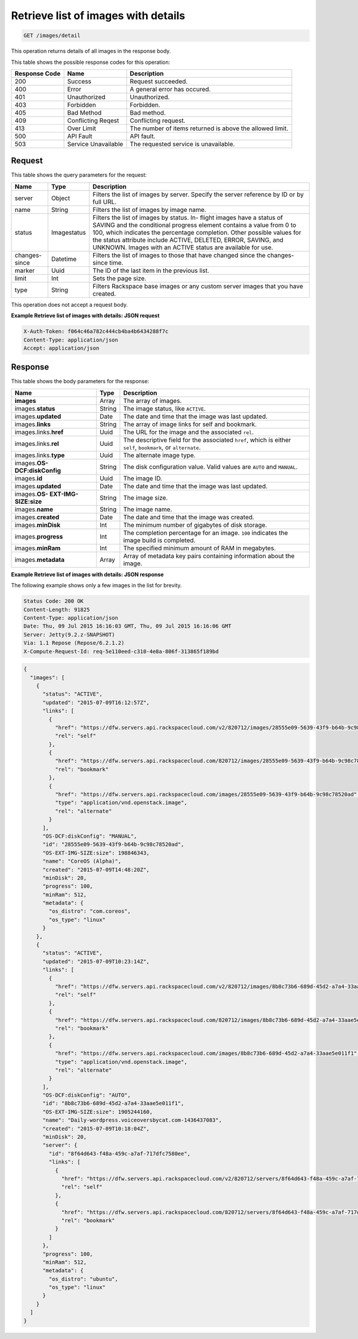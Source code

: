 .. _get-retrieve-list-of-images-with-details-images-detail:

Retrieve list of images with details
------------------------------------

.. code::

    GET /images/detail

This operation returns details of all images in the response body.

This table shows the possible response codes for this operation:


+-------------------------+-------------------------+-------------------------+
|Response Code            |Name                     |Description              |
+=========================+=========================+=========================+
|200                      |Success                  |Request succeeded.       |
+-------------------------+-------------------------+-------------------------+
|400                      |Error                    |A general error has      |
|                         |                         |occured.                 |
+-------------------------+-------------------------+-------------------------+
|401                      |Unauthorized             |Unauthorized.            |
+-------------------------+-------------------------+-------------------------+
|403                      |Forbidden                |Forbidden.               |
+-------------------------+-------------------------+-------------------------+
|405                      |Bad Method               |Bad method.              |
+-------------------------+-------------------------+-------------------------+
|409                      |Conflicting Reqest       |Conflicting request.     |
+-------------------------+-------------------------+-------------------------+
|413                      |Over Limit               |The number of items      |
|                         |                         |returned is above the    |
|                         |                         |allowed limit.           |
+-------------------------+-------------------------+-------------------------+
|500                      |API Fault                |API fault.               |
+-------------------------+-------------------------+-------------------------+
|503                      |Service Unavailable      |The requested service is |
|                         |                         |unavailable.             |
+-------------------------+-------------------------+-------------------------+


Request
^^^^^^^

This table shows the query parameters for the request:

+-------------------------+-------------------------+-------------------------+
|Name                     |Type                     |Description              |
+=========================+=========================+=========================+
|server                   |Object                   |Filters the list of      |
|                         |                         |images by server.        |
|                         |                         |Specify the server       |
|                         |                         |reference by ID or by    |
|                         |                         |full URL.                |
+-------------------------+-------------------------+-------------------------+
|name                     |String                   |Filters the list of      |
|                         |                         |images by image name.    |
+-------------------------+-------------------------+-------------------------+
|status                   |Imagestatus              |Filters the list of      |
|                         |                         |images by status. In-    |
|                         |                         |flight images have a     |
|                         |                         |status of SAVING and the |
|                         |                         |conditional progress     |
|                         |                         |element contains a value |
|                         |                         |from 0 to 100, which     |
|                         |                         |indicates the percentage |
|                         |                         |completion. Other        |
|                         |                         |possible values for the  |
|                         |                         |status attribute include |
|                         |                         |ACTIVE, DELETED, ERROR,  |
|                         |                         |SAVING, and UNKNOWN.     |
|                         |                         |Images with an ACTIVE    |
|                         |                         |status are available for |
|                         |                         |use.                     |
+-------------------------+-------------------------+-------------------------+
|changes-since            |Datetime                 |Filters the list of      |
|                         |                         |images to those that     |
|                         |                         |have changed since the   |
|                         |                         |changes-since time.      |
+-------------------------+-------------------------+-------------------------+
|marker                   |Uuid                     |The ID of the last item  |
|                         |                         |in the previous list.    |
+-------------------------+-------------------------+-------------------------+
|limit                    |Int                      |Sets the page size.      |
+-------------------------+-------------------------+-------------------------+
|type                     |String                   |Filters Rackspace base   |
|                         |                         |images or any custom     |
|                         |                         |server images that you   |
|                         |                         |have created.            |
+-------------------------+-------------------------+-------------------------+

This operation does not accept a request body.

**Example Retrieve list of images with details: JSON request**


.. code::

   X-Auth-Token: f064c46a782c444cb4ba4b6434288f7c
   Content-Type: application/json
   Accept: application/json


Response
^^^^^^^^

This table shows the body parameters for the response:

+---------------------------+------------------------+------------------------+
|Name                       |Type                    |Description             |
+===========================+========================+========================+
|**images**                 |Array                   |The array of images.    |
+---------------------------+------------------------+------------------------+
|images.\ **status**        |String                  |The image status, like  |
|                           |                        |``ACTIVE``.             |
+---------------------------+------------------------+------------------------+
|images.\ **updated**       |Date                    |The date and time that  |
|                           |                        |the image was last      |
|                           |                        |updated.                |
+---------------------------+------------------------+------------------------+
|images.\ **links**         |String                  |The array of image      |
|                           |                        |links for self and      |
|                           |                        |bookmark.               |
+---------------------------+------------------------+------------------------+
|images.links.\ **href**    |Uuid                    |The URL for the image   |
|                           |                        |and the associated      |
|                           |                        |``rel``.                |
+---------------------------+------------------------+------------------------+
|images.links.\ **rel**     |Uuid                    |The descriptive field   |
|                           |                        |for the associated      |
|                           |                        |``href``, which is      |
|                           |                        |either ``self``,        |
|                           |                        |``bookmark``, or        |
|                           |                        |``alternate``.          |
+---------------------------+------------------------+------------------------+
|images.links.\ **type**    |Uuid                    |The alternate image     |
|                           |                        |type.                   |
+---------------------------+------------------------+------------------------+
|images.\ **OS-             |String                  |The disk configuration  |
|DCF:diskConfig**           |                        |value. Valid values are |
|                           |                        |``AUTO`` and ``MANUAL``.|
+---------------------------+------------------------+------------------------+
|images.\ **id**            |Uuid                    |The image ID.           |
+---------------------------+------------------------+------------------------+
|images.\ **updated**       |Date                    |The date and time that  |
|                           |                        |the image was last      |
|                           |                        |updated.                |
+---------------------------+------------------------+------------------------+
|images.\ **OS-             |String                  |The image size.         |
|EXT-IMG-SIZE:size**        |                        |                        |
+---------------------------+------------------------+------------------------+
|images.\ **name**          |String                  |The image name.         |
|                           |                        |                        |
+---------------------------+------------------------+------------------------+
|images.\ **created**       |Date                    |The date and time that  |
|                           |                        |the image was created.  |
+---------------------------+------------------------+------------------------+
|images.\ **minDisk**       |Int                     |The minimum number of   |
|                           |                        |gigabytes of disk       |
|                           |                        |storage.                |
+---------------------------+------------------------+------------------------+
|images.\ **progress**      |Int                     |The completion          |
|                           |                        |percentage for an       |
|                           |                        |image. ``100``          |
|                           |                        |indicates the image     |
|                           |                        |build is completed.     |
+---------------------------+------------------------+------------------------+
|images.\ **minRam**        |Int                     |The specified minimum   |
|                           |                        |amount of RAM in        |
|                           |                        |megabytes.              |
+---------------------------+------------------------+------------------------+
|images.\ **metadata**      |Array                   |Array of metadata key   |
|                           |                        |pairs containing        |
|                           |                        |information about the   |
|                           |                        |image.                  |
+---------------------------+------------------------+------------------------+


**Example Retrieve list of images with details: JSON response**


The following example shows only a few images in the list for brevity.

.. code::

       Status Code: 200 OK
       Content-Length: 91825
       Content-Type: application/json
       Date: Thu, 09 Jul 2015 16:16:03 GMT, Thu, 09 Jul 2015 16:16:06 GMT
       Server: Jetty(9.2.z-SNAPSHOT)
       Via: 1.1 Repose (Repose/6.2.1.2)
       X-Compute-Request-Id: req-5e110eed-c310-4e8a-806f-313865f189bd


.. code::

   {
     "images": [
       {
         "status": "ACTIVE",
         "updated": "2015-07-09T16:12:57Z",
         "links": [
           {
             "href": "https://dfw.servers.api.rackspacecloud.com/v2/820712/images/28555e09-5639-43f9-b64b-9c98c78520ad",
             "rel": "self"
           },
           {
             "href": "https://dfw.servers.api.rackspacecloud.com/820712/images/28555e09-5639-43f9-b64b-9c98c78520ad",
             "rel": "bookmark"
           },
           {
             "href": "https://dfw.servers.api.rackspacecloud.com/images/28555e09-5639-43f9-b64b-9c98c78520ad",
             "type": "application/vnd.openstack.image",
             "rel": "alternate"
           }
         ],
         "OS-DCF:diskConfig": "MANUAL",
         "id": "28555e09-5639-43f9-b64b-9c98c78520ad",
         "OS-EXT-IMG-SIZE:size": 198846343,
         "name": "CoreOS (Alpha)",
         "created": "2015-07-09T14:48:20Z",
         "minDisk": 20,
         "progress": 100,
         "minRam": 512,
         "metadata": {
           "os_distro": "com.coreos",
           "os_type": "linux"
         }
       },
       {
         "status": "ACTIVE",
         "updated": "2015-07-09T10:23:14Z",
         "links": [
           {
             "href": "https://dfw.servers.api.rackspacecloud.com/v2/820712/images/8b8c73b6-689d-45d2-a7a4-33aae5e011f1",
             "rel": "self"
           },
           {
             "href": "https://dfw.servers.api.rackspacecloud.com/820712/images/8b8c73b6-689d-45d2-a7a4-33aae5e011f1",
             "rel": "bookmark"
           },
           {
             "href": "https://dfw.servers.api.rackspacecloud.com/images/8b8c73b6-689d-45d2-a7a4-33aae5e011f1",
             "type": "application/vnd.openstack.image",
             "rel": "alternate"
           }
         ],
         "OS-DCF:diskConfig": "AUTO",
         "id": "8b8c73b6-689d-45d2-a7a4-33aae5e011f1",
         "OS-EXT-IMG-SIZE:size": 1905244160,
         "name": "Daily-wordpress.voiceoversbycat.com-1436437083",
         "created": "2015-07-09T10:18:04Z",
         "minDisk": 20,
         "server": {
           "id": "8f64d643-f48a-459c-a7af-717dfc7580ee",
           "links": [
             {
               "href": "https://dfw.servers.api.rackspacecloud.com/v2/820712/servers/8f64d643-f48a-459c-a7af-717dfc7580ee",
               "rel": "self"
             },
             {
               "href": "https://dfw.servers.api.rackspacecloud.com/820712/servers/8f64d643-f48a-459c-a7af-717dfc7580ee",
               "rel": "bookmark"
             }
           ]
         },
         "progress": 100,
         "minRam": 512,
         "metadata": {
           "os_distro": "ubuntu",
           "os_type": "linux"
         }
       }
     ]
   }




